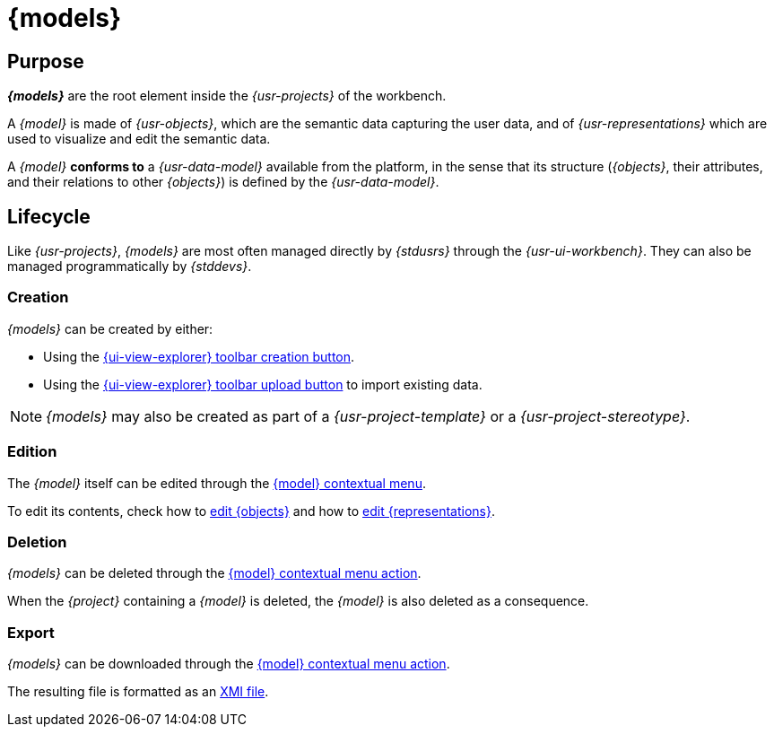 = {models}

== Purpose

*_{models}_* are the root element inside the _{usr-projects}_ of the workbench. 

A _{model}_ is made of _{usr-objects}_, which are the semantic data capturing the user data, and of _{usr-representations}_ which are used to visualize and edit the semantic data.

A _{model}_ *conforms to* a _{usr-data-model}_ available from the platform, in the sense that its structure (_{objects}_, their attributes, and their relations to other _{objects}_) is defined by the _{usr-data-model}_.

== Lifecycle

Like _{usr-projects}_, _{models}_ are most often managed directly by _{stdusrs}_ through the _{usr-ui-workbench}_.
They can also be managed programmatically by _{stddevs}_.

=== Creation

_{models}_ can be created by either:

* Using the xref:user-manual:workbench-ui/project-homepage/explorer.adoc#_new_model[{ui-view-explorer} toolbar creation button].
* Using the xref:user-manual:workbench-ui/project-homepage/explorer.adoc#_upload_model[{ui-view-explorer} toolbar upload button] to import existing data.

NOTE: _{models}_ may also be created as part of a _{usr-project-template}_ or a _{usr-project-stereotype}_.

=== Edition

The _{model}_ itself can be edited through the xref:user-manual:workbench-ui/project-homepage/explorer.adoc#_model[{model} contextual menu].

To edit its contents, check how to xref:user-manual:core-concepts/objects.adoc#_edition[edit {objects}] and how to xref:user-manual:core-concepts/representations.adoc#_edition[edit {representations}].

=== Deletion

_{models}_ can be deleted through the xref:user-manual:workbench-ui/project-homepage/explorer.adoc#model-delete[{model} contextual menu action].

When the _{project}_ containing a _{model}_ is deleted, the _{model}_ is also deleted as a consequence.

=== Export

_{models}_ can be downloaded through the xref:user-manual:workbench-ui/project-homepage/explorer.adoc#model-download[{model} contextual menu action].

The resulting file is formatted as an https://en.wikipedia.org/wiki/XML_Metadata_Interchange[XMI file].